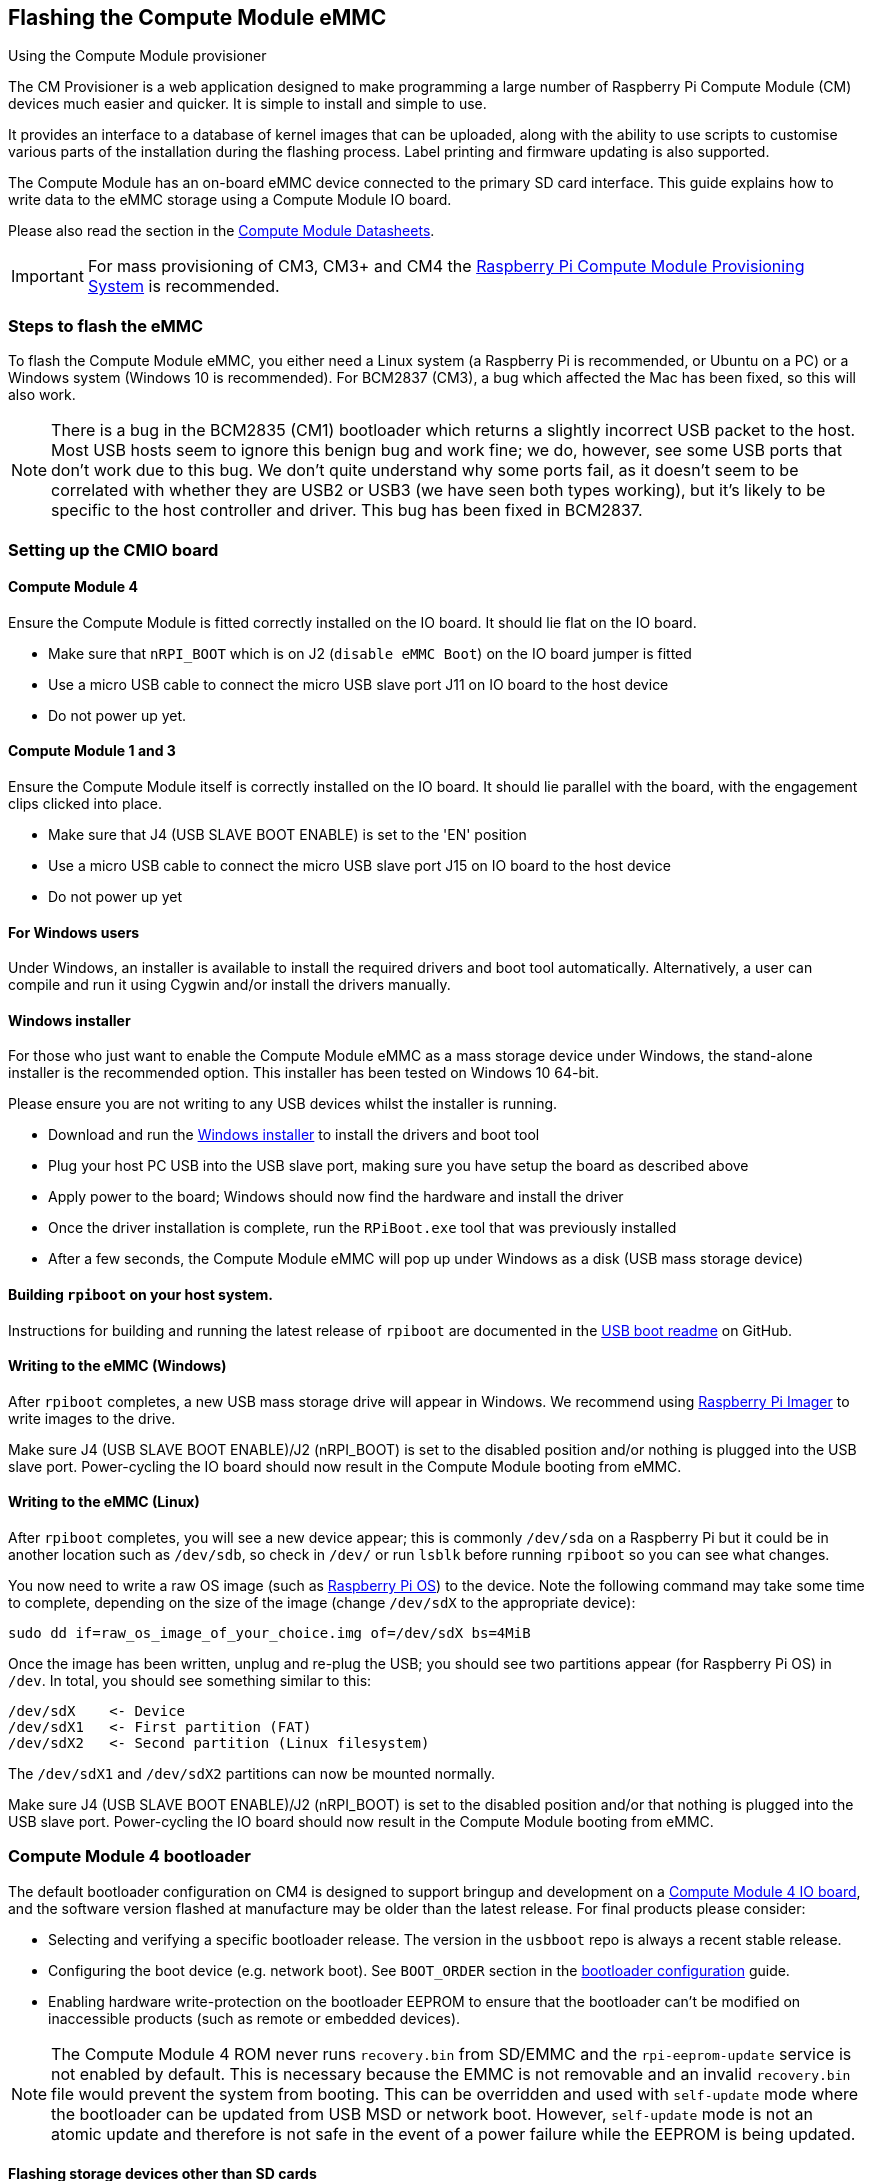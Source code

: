 == Flashing the Compute Module eMMC

[.whitepaper, title="Using the Compute Module provisioner", subtitle="", link=https://pip.raspberrypi.com/categories/685-whitepapers-app-notes/documents/RP-003468-WP/Using-the-Compute-Module-Provisioner.pdf]
****
The CM Provisioner is a web application designed to make programming a large number of Raspberry Pi Compute Module (CM) devices much easier and quicker. It is simple to install and simple to use. 

It provides an interface to a database of kernel images that can be uploaded, along with the ability to use scripts to customise various parts of the installation during the flashing process. Label printing and firmware updating is also supported.
****

The Compute Module has an on-board eMMC device connected to the primary SD card interface. This guide explains how to write data to the eMMC storage using a Compute Module IO board.

Please also read the section in the xref:compute-module.adoc#datasheets-and-schematics[Compute Module Datasheets].

IMPORTANT: For mass provisioning of CM3, CM3+ and CM4 the https://github.com/raspberrypi/cmprovision[Raspberry Pi Compute Module Provisioning System] is recommended.

=== Steps to flash the eMMC 

To flash the Compute Module eMMC, you either need a Linux system (a Raspberry Pi is recommended, or Ubuntu on a PC) or a Windows system (Windows 10 is recommended). For BCM2837 (CM3), a bug which affected the Mac has been fixed, so this will also work.

NOTE: There is a bug in the BCM2835 (CM1) bootloader which returns a slightly incorrect USB packet to the host. Most USB hosts seem to ignore this benign bug and work fine; we do, however, see some USB ports that don't work due to this bug. We don't quite understand why some ports fail, as it doesn't seem to be correlated with whether they are USB2 or USB3 (we have seen both types working), but it's likely to be specific to the host controller and driver. This bug has been fixed in BCM2837.

=== Setting up the CMIO board

==== Compute Module 4

Ensure the Compute Module is fitted correctly installed on the IO board. It should lie flat on the IO board.

* Make sure that `nRPI_BOOT` which is on J2 (`disable eMMC Boot`) on the IO board jumper is fitted
* Use a micro USB cable to connect the micro USB slave port J11 on IO board to the host device
* Do not power up yet.

==== Compute Module 1 and 3

Ensure the Compute Module itself is correctly installed on the IO board. It should lie parallel with the board, with the engagement clips clicked into place.

* Make sure that J4 (USB SLAVE BOOT ENABLE) is set to the 'EN' position
* Use a micro USB cable to connect the micro USB slave port J15 on IO board to the host device
* Do not power up yet

==== For Windows users

Under Windows, an installer is available to install the required drivers and boot tool automatically. Alternatively, a user can compile and run it using Cygwin and/or install the drivers manually.

==== Windows installer

For those who just want to enable the Compute Module eMMC as a mass storage device under Windows, the stand-alone installer is the recommended option. This installer has been tested on Windows 10 64-bit.

Please ensure you are not writing to any USB devices whilst the installer is running.

* Download and run the https://github.com/raspberrypi/usbboot/raw/master/win32/rpiboot_setup.exe[Windows installer] to install the drivers and boot tool
* Plug your host PC USB into the USB slave port, making sure you have setup the board as described above
* Apply power to the board; Windows should now find the hardware and install the driver
* Once the driver installation is complete, run the `RPiBoot.exe` tool that was previously installed
* After a few seconds, the Compute Module eMMC will pop up under Windows as a disk (USB mass storage device)

==== Building `rpiboot` on your host system.

Instructions for building and running the latest release of `rpiboot` are documented in the https://github.com/raspberrypi/usbboot/blob/master/Readme.md#building[USB boot readme] on GitHub.

==== Writing to the eMMC (Windows)

After `rpiboot` completes, a new USB mass storage drive will appear in Windows. We recommend using https://www.raspberrypi.com/software/[Raspberry Pi Imager] to write images to the drive.

Make sure J4 (USB SLAVE BOOT ENABLE)/J2 (nRPI_BOOT) is set to the disabled position and/or nothing is plugged into the USB slave port. Power-cycling the IO board should now result in the Compute Module booting from eMMC.

==== Writing to the eMMC (Linux)

After `rpiboot` completes, you will see a new device appear; this is commonly `/dev/sda` on a Raspberry Pi but it could be in another location such as `/dev/sdb`, so check in `/dev/` or run `lsblk` before running `rpiboot` so you can see what changes.

You now need to write a raw OS image (such as https://www.raspberrypi.com/software/operating-systems/#raspberry-pi-os-32-bit[Raspberry Pi OS]) to the device. Note the following command may take some time to complete, depending on the size of the image (change `/dev/sdX` to the appropriate device):

[,bash]
----
sudo dd if=raw_os_image_of_your_choice.img of=/dev/sdX bs=4MiB
----

Once the image has been written, unplug and re-plug the USB; you should see two partitions appear (for Raspberry Pi OS) in `/dev`. In total, you should see something similar to this:

[,bash]
----
/dev/sdX    <- Device
/dev/sdX1   <- First partition (FAT)
/dev/sdX2   <- Second partition (Linux filesystem)
----

The `/dev/sdX1` and `/dev/sdX2` partitions can now be mounted normally.

Make sure J4 (USB SLAVE BOOT ENABLE)/J2 (nRPI_BOOT) is set to the disabled position and/or that nothing is plugged into the USB slave port. Power-cycling the IO board should now result in the Compute Module booting from eMMC.

[[cm4bootloader]]
=== Compute Module 4 bootloader

The default bootloader configuration on CM4 is designed to support bringup and development on a https://www.raspberrypi.com/products/compute-module-4-io-board/[Compute Module 4 IO board], and the software version flashed at manufacture may be older than the latest release. For final products please consider:

* Selecting and verifying a specific bootloader release. The version in the `usbboot` repo is always a recent stable release.
* Configuring the boot device (e.g. network boot). See `BOOT_ORDER` section in the xref:raspberry-pi.adoc#raspberry-pi-bootloader-configuration[bootloader configuration] guide.
* Enabling hardware write-protection on the bootloader EEPROM to ensure that the bootloader can't be modified on inaccessible products (such as remote or embedded devices).

NOTE: The Compute Module 4 ROM never runs `recovery.bin` from SD/EMMC and the `rpi-eeprom-update` service is not enabled by default. This is necessary because the EMMC is not removable and an invalid `recovery.bin` file would prevent the system from booting. This can be overridden and used with `self-update` mode where the bootloader can be updated from USB MSD or network boot. However, `self-update` mode is not an atomic update and therefore is not safe in the event of a power failure while the EEPROM is being updated.

==== Flashing storage devices other than SD cards

The Linux-based https://github.com/raspberrypi/usbboot/blob/master/mass-storage-gadget/README.md[mass-storage gadget] supports flashing of NVMe, EMMC and USB block devices. This is normally faster than using the `rpiboot` firmware driver and also provides a UART console to the device for easier debug.

See also: https://github.com/raspberrypi/usbboot/blob/master/Readme.md#compute-module-4-extensions[CM4 rpiboot extensions].   

==== Modifying the bootloader configuration

To modify the CM4 bootloader configuration:

* Navigate to the `usbboot/recovery` directory
* Replace `pieeprom.original.bin` if a specific bootloader release is required
* Edit the default `boot.conf` bootloader configuration file; typically, at least the BOOT_ORDER must be updated:
 ** For network boot, use `BOOT_ORDER=0xf2`
 ** For SD/EMMC boot, use `BOOT_ORDER=0xf1`
 ** For USB boot failing over to EMMC, use `BOOT_ORDER=0xf15`
* Run `./update-pieeprom.sh` to update the EEPROM image `pieeprom.bin` image file
* If EEPROM write-protection is required, edit `config.txt` and add `eeprom_write_protect=1`. Hardware write-protection must be enabled via software and then locked by pulling the `EEPROM_nWP` pin low
* Run `../rpiboot -d .` to update the bootloader using the updated EEPROM image `pieeprom.bin`

The `pieeprom.bin` file is now ready to be flashed to Compute Module 4.

==== Flashing the bootloader EEPROM - Compute Module 4

To flash the bootloader EEPROM, follow the same hardware setup as for flashing the EMMC, but also ensure EEPROM_nWP is NOT pulled low. Once complete `EEPROM_nWP` may be pulled low again.

[,bash]
----
# Writes recovery/pieeprom.bin to the bootloader EEPROM.
./rpiboot -d recovery
----

=== Troubleshooting

For a small percentage of Raspberry Pi Compute Module 3s, booting problems have been reported. We have traced these back to the method used to create the FAT32 partition; we believe the problem is due to a difference in timing between the BCM2835/6/7 and the newer eMMC devices. The following method of creating the partition is a reliable solution in our hands.

[,bash]
----
sudo parted /dev/<device>
(parted) mkpart primary fat32 4MiB 64MiB
(parted) q
sudo mkfs.vfat -F32 /dev/<device>
sudo cp -r <files>/* <mountpoint>
----
